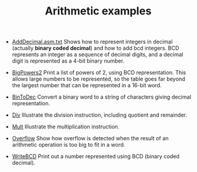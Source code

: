 #+HTML_HEAD: <link rel="stylesheet" type="text/css" href="../../../docs/docstyle.css" />
#+TITLE: Arithmetic examples
#+OPTIONS: html-postamble:nil

- [[./AddDecimal.asm.txt][AddDecimal.asm.txt]] Shows how to represent
  integers in decimal (actually *binary coded decimal*) and how to add
  bcd integers.  BCD represents an integer as a sequence of decimal
  digits, and a decimal digit is represented as a 4-bit binary number.

- [[./BigPowers2.asm.txt][BigPowers2]] Print a list of powers of 2,
  using BCD representation.  This allows large numbers to be
  represented, so the table goes far beyond the largest number that
  can be represented in a 16-bit word.

- [[./BinToDec.asm.txt][BinToDec]] Convert a binary word to a string
  of characters giving decimal representation.

- [[./Div.asm.txt][Div]] Illustrate the division instruction,
  including quotient and remainder.

- [[./Mult.asm.txt][Mult]] Illustrate the multiplication instruction.

- [[./Overflow.asm.txt][Overflow]] Show how overflow is detected when
  the result of an arithmetic operation is too big to fit in a word.

- [[./WriteBCD.asm.txt][WriteBCD]]  Print out a number represented
  using BCD (binary coded decimal).




